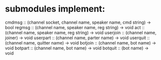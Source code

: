 * submodules implement:
cmdmsg   :: (channel socket, channel name, speaker name, cmd string) -> bool
regmsg   :: (channel name, speaker name, reg string)                 -> void
act      :: (channel name, speaker name, reg string)                 -> void
userjoin :: (channel name, joiner)                                   -> void
userpart :: (channel name, parter name)                              -> void
userquit :: (channel name, quitter name)                             -> void
botjoin  :: (channel name, bot name)                                 -> void
botpart  :: (channel name, bot name)                                 -> void
botquit  :: (bot name)                                               -> void
